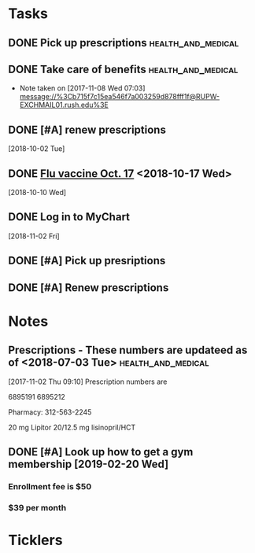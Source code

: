 * *Tasks*
** DONE Pick up prescriptions                           :health_and_medical:
** DONE Take care of benefits                           :health_and_medical:
- Note taken on [2017-11-08 Wed 07:03] \\
  message://%3Cb715f7c15ea546f7a003259d878fff1f@RUPW-EXCHMAIL01.rush.edu%3E
** DONE [#A] renew prescriptions
  [2018-10-02 Tue]
** DONE [[message://%3c0a4b073e5e3142f58bc06f88593e2326@RUDW-EXCHMAIL01.rush.edu%3E][Flu vaccine Oct. 17]] <2018-10-17 Wed>
  [2018-10-10 Wed]
** DONE Log in to MyChart
   [2018-11-02 Fri]
** DONE [#A] Pick up presriptions
** DONE [#A] Renew prescriptions
:LOGBOOK:
- Note taken on [2019-07-01 Mon 03:35] \\
  6895191
  6895212
:END:
* *Notes*
** Prescriptions - These numbers are updateed as of <2018-07-03 Tue> :health_and_medical:
[2017-11-02 Thu 09:10]
Prescription numbers are 

6895191
6895212

Pharmacy:  312-563-2245

20 mg Lipitor
20/12.5 mg lisinopril/HCT
** DONE [#A] Look up how to get a gym membership [2019-02-20 Wed]
*** Enrollment fee is $50
*** $39 per month
* *Ticklers*
